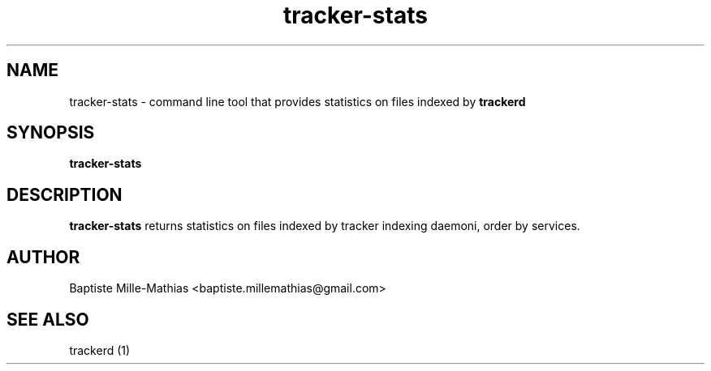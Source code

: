 .TH tracker-stats 1 "September 2006" "Version 0.5"
.SH NAME
tracker-stats \- command line tool that provides statistics on files
indexed by 
.B trackerd 
.SH SYNOPSIS
.B tracker-stats
.SH DESCRIPTION
.B tracker-stats
returns statistics on files indexed by tracker indexing daemoni, order by
services.
.SH AUTHOR
Baptiste Mille-Mathias <baptiste.millemathias@gmail.com>
.SH "SEE ALSO"
trackerd (1)
